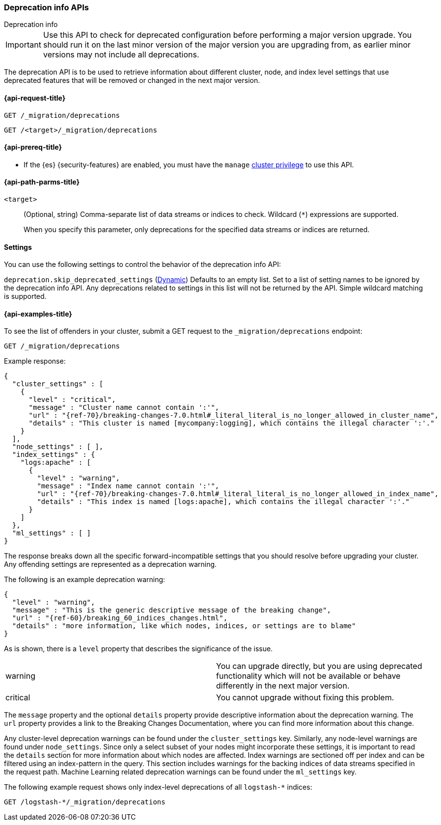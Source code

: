 [role="xpack"]
[[migration-api-deprecation]]
=== Deprecation info APIs
++++
<titleabbrev>Deprecation info</titleabbrev>
++++

IMPORTANT: Use this API to check for deprecated configuration before performing
a major version upgrade. You should run it on the last minor version of the
major version you are upgrading from, as earlier minor versions may not include
all deprecations.

The deprecation API is to be used to retrieve information about different
cluster, node, and index level settings that use deprecated features that will
be removed or changed in the next major version.

[[migration-api-request]]
==== {api-request-title}

`GET /_migration/deprecations` +

`GET /<target>/_migration/deprecations`

[[migration-api-prereqs]]
==== {api-prereq-title}

* If the {es} {security-features} are enabled, you must have the `manage`
<<privileges-list-cluster,cluster privilege>> to use this API.

[[migration-api-path-params]]
==== {api-path-parms-title}

`<target>`::
(Optional, string)
Comma-separate list of data streams or indices to check. Wildcard (`*`)
expressions are supported.
+
When you specify this parameter, only deprecations for the specified
data streams or indices are returned.

[[migration-api-settings]]
==== Settings

You can use the following settings to control the behavior of the deprecation info API:

[[skip_deprecated_settings]]
// tag::skip_deprecated_settings-tag[]
`deprecation.skip_deprecated_settings`
(<<dynamic-cluster-setting,Dynamic>>)
Defaults to an empty list. Set to a list of setting names to be ignored by the deprecation info API. Any
deprecations related to settings in this list will not be returned by the API. Simple wildcard matching is supported.
// end::skip_deprecated_settings-tag[]

[[migration-api-example]]
==== {api-examples-title}

To see the list of offenders in your cluster, submit a GET request to the
`_migration/deprecations` endpoint:

[source,console]
--------------------------------------------------
GET /_migration/deprecations
--------------------------------------------------
// TEST[skip:cannot assert tests have certain deprecations]

Example response:


["source","js",subs="attributes,callouts,macros"]
--------------------------------------------------
{
  "cluster_settings" : [
    {
      "level" : "critical",
      "message" : "Cluster name cannot contain ':'",
      "url" : "{ref-70}/breaking-changes-7.0.html#_literal_literal_is_no_longer_allowed_in_cluster_name",
      "details" : "This cluster is named [mycompany:logging], which contains the illegal character ':'."
    }
  ],
  "node_settings" : [ ],
  "index_settings" : {
    "logs:apache" : [
      {
        "level" : "warning",
        "message" : "Index name cannot contain ':'",
        "url" : "{ref-70}/breaking-changes-7.0.html#_literal_literal_is_no_longer_allowed_in_index_name",
        "details" : "This index is named [logs:apache], which contains the illegal character ':'."
      }
    ]
  },
  "ml_settings" : [ ]
}
--------------------------------------------------
// NOTCONSOLE

The response breaks down all the specific forward-incompatible settings that you
should resolve before upgrading your cluster. Any offending settings are
represented as a deprecation warning.

The following is an example deprecation warning:

["source","js",subs="attributes,callouts,macros"]
--------------------------------------------------
{
  "level" : "warning",
  "message" : "This is the generic descriptive message of the breaking change",
  "url" : "{ref-60}/breaking_60_indices_changes.html",
  "details" : "more information, like which nodes, indices, or settings are to blame"
}
--------------------------------------------------
// NOTCONSOLE

As is shown, there is a `level` property that describes the significance of the
issue.

|=======
|warning | You can upgrade directly, but you are using deprecated functionality
which will not be available or behave differently in the next major version.
|critical | You cannot upgrade without fixing this problem.
|=======

The `message` property and the optional `details` property provide descriptive
information about the deprecation warning. The `url` property provides a link to
the Breaking Changes Documentation, where you can find more information about
this change.

Any cluster-level deprecation warnings can be found under the `cluster_settings`
key. Similarly, any node-level warnings are found under `node_settings`. Since
only a select subset of your nodes might incorporate these settings, it is
important to read the `details` section for more information about which nodes
are affected. Index warnings are sectioned off per index and can be filtered
using an index-pattern in the query. This section includes warnings for the
backing indices of data streams specified in the request path. Machine Learning
related deprecation warnings can be found under the `ml_settings` key.

The following example request shows only index-level deprecations of all
`logstash-*` indices:

[source,console]
--------------------------------------------------
GET /logstash-*/_migration/deprecations
--------------------------------------------------
// TEST[skip:cannot assert tests have certain deprecations]
